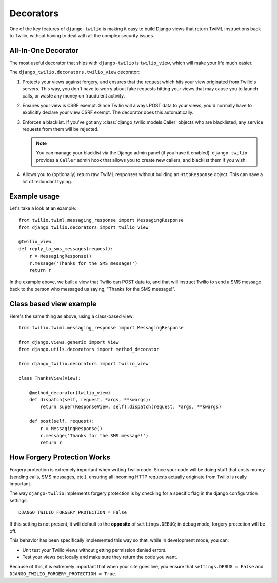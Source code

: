 Decorators
==========

One of the key features of ``django-twilio`` is making it easy to build Django
views that return TwiML instructions back to Twilio, without having to deal with
all the complex security issues.

All-In-One Decorator
--------------------

The most useful decorator that ships with ``django-twilio`` is ``twilio_view``,
which will make your life much easier.

The ``django_twilio.decorators.twilio_view`` decorator:

1. Protects your views against forgery, and ensures that the request which hits
   your view originated from Twilio's servers. This way, you don't have to
   worry about fake requests hitting your views that may cause you to launch
   calls, or waste any money on fraudulent activity.

2. Ensures your view is CSRF exempt. Since Twilio will always POST data to your
   views, you'd normally have to explicitly declare your view CSRF exempt. The
   decorator does this automatically.

3. Enforces a blacklist. If you've got any :class:`django_twilio.models.Caller`
   objects who are blacklisted, any service requests from them will be rejected.

   .. note::
      You can manage your blacklist via the Django admin panel (if you have it
      enabled). ``django-twilio`` provides a ``Caller`` admin hook that allows
      you to create new callers, and blacklist them if you wish.

4. Allows you to (optionally) return raw TwiML responses without building an
   ``HttpResponse`` object. This can save a lot of redundant typing.

Example usage
-------------

Let's take a look at an example::

    from twilio.twiml.messaging_response import MessagingResponse
    from django_twilio.decorators import twilio_view

    @twilio_view
    def reply_to_sms_messages(request):
        r = MessagingResponse()
        r.message('Thanks for the SMS message!')
        return r

In the example above, we built a view that Twilio can POST data to, and that
will instruct Twilio to send a SMS message back to the person who messaged us
saying, "Thanks for the SMS message!".


Class based view example
------------------------

Here's the same thing as above, using a class-based view::

    from twilio.twiml.messaging_response import MessagingResponse

    from django.views.generic import View
    from django.utils.decorators import method_decorator

    from django_twilio.decorators import twilio_view

    class ThanksView(View):

        @method_decorator(twilio_view)
        def dispatch(self, request, *args, **kwargs):
            return super(ResponseView, self).dispatch(request, *args, **kwargs)

        def post(self, request):
            r = MessagingResponse()
            r.message('Thanks for the SMS message!')
            return r


How Forgery Protection Works
----------------------------

Forgery protection is extremely important when writing Twilio code. Since your
code will be doing stuff that costs money (sending calls, SMS messages, etc.),
ensuring all incoming HTTP requests actually originate from Twilio is really
important.

The way ``django-twilio`` implements forgery protection is by checking for a
specific flag in the django configuration settings::

    DJANGO_TWILIO_FORGERY_PROTECTION = False

If this setting is not present, it will default to the **opposite** of
``settings.DEBUG``; in debug mode, forgery protection will be off.

This behavior has been specifically implemented this way so that, while in
development mode, you can:

* Unit test your Twilio views without getting permission denied errors.
* Test your views out locally and make sure they return the code you want.

Because of this, it is extremely important that when your site goes live, you
ensure that ``settings.DEBUG = False`` and ``DJANGO_TWILIO_FORGERY_PROTECTION = True``.
